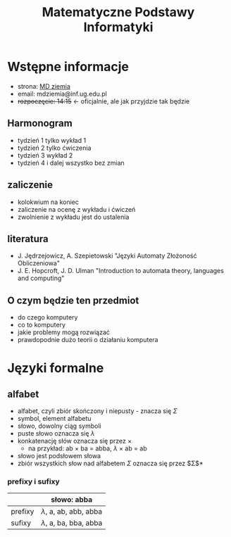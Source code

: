 #+title: Matematyczne Podstawy Informatyki

* Wstępne informacje
+ strona: [[https://inf.ug.edu.pl/~mdziemia][MD ziemia]]
+ email: mdziemia@inf.ug.edu.pl
+ +rozpoczęcie: 14:15+ <- oficjalnie, ale jak przyjdzie tak będzie
** Harmonogram
+ tydzień 1 tylko wykład 1
+ tydzień 2 tylko ćwiczenia
+ tydzień 3 wykład 2
+ tydzień 4 i dalej wszystko bez zmian
** zaliczenie
+ kolokwium na koniec
+ zaliczenie na ocenę z wykładu i ćwiczeń
+ zwolnienie z wykładu jest do ustalenia
** literatura
+ J. Jędrzejowicz, A. Szepietowski "Języki Automaty Złożoność Obliczeniowa"
+ J. E. Hopcroft, J. D. Ulman "Introduction to automata theory, languages and computing"
** O czym będzie ten przedmiot
+ do czego komputery
+ co to komputery
+ jakie problemy mogą rozwiązać
+ prawdopodnie dużo teorii o działaniu komputera
* Języki formalne
** alfabet
+ alfabet, czyli zbiór skończony i niepusty - znacza się $\Sigma$
+ symbol, element alfabetu
+ słowo, dowolny ciąg symboli
+ puste słowo oznacza się $\lambda$
+ konkatenację słów oznacza się przez $\times$
  + na przykład: ab $\times$ ba = abba, $\lambda$ $\times$ ab = ab
+ słowo jest podsłowem słowa
+ zbiór wszystkich słow nad alfabetem $\Sigma$ oznacza się przez $\Sigma$*
*** prefixy i sufixy
|---------+-----------------------------|
|         | słowo: abba                 |
|---------+-----------------------------|
| prefixy | $\lambda$, a, ab, abb, abba |
| sufixy  | $\lambda$, a, ba, bba, abba |
|---------+-----------------------------|
